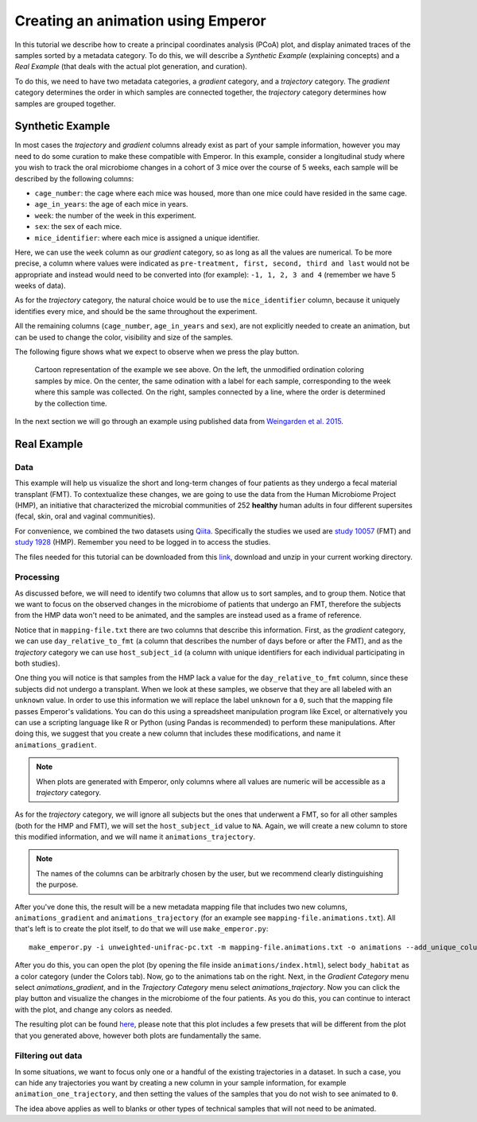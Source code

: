 .. _animations:

.. index:: animations

Creating an animation using Emperor
^^^^^^^^^^^^^^^^^^^^^^^^^^^^^^^^^^^

In this tutorial we describe how to create a principal coordinates analysis
(PCoA) plot, and display animated traces of the samples sorted by a metadata
category. To do this, we will describe a `Synthetic Example` (explaining
concepts) and a `Real Example` (that deals with the actual plot generation, and
curation).

To do this, we need to have two metadata categories, a *gradient* category, and
a *trajectory* category. The *gradient* category determines the order in which
samples are connected together, the *trajectory* category determines how
samples are grouped together.

Synthetic Example
=================

In most cases the *trajectory* and *gradient* columns already exist as part of
your sample information, however you may need to do some curation to make these
compatible with Emperor. In this example, consider a longitudinal study where
you wish to track the oral microbiome changes in a cohort of 3 mice over the
course of 5 weeks, each sample will be described by the following columns:

* ``cage_number``: the cage where each mice was housed, more than one mice could
  have resided in the same cage.

* ``age_in_years``: the age of each mice in years.

* ``week``: the number of the week in this experiment.

* ``sex``: the sex of each mice.

* ``mice_identifier``: where each mice is assigned a unique identifier.

Here, we can use the ``week`` column as our *gradient* category, so as long as
all the values are numerical. To be more precise, a column where values were
indicated as ``pre-treatment, first, second, third and last`` would not be
appropriate and instead would need to be converted into (for example): ``-1, 1,
2, 3 and 4`` (remember we have 5 weeks of data).

As for the *trajectory* category, the natural choice would be to use the
``mice_identifier`` column, because it uniquely identifies every mice, and
should be the same throughout the experiment.

All the remaining columns (``cage_number``, ``age_in_years`` and ``sex``), are
not explicitly needed to create an animation, but can be used to change the
color, visibility and size of the samples.

The following figure shows what we expect to observe when we press the play
button.

.. figure:: trajectories.png
   :alt: Cartoon representation of the example above.

   Cartoon representation of the example we see above. On the left, the
   unmodified ordination coloring samples by mice. On the center, the same
   odination with a label for each sample, corresponding to the week where this
   sample was collected. On the right, samples connected by a line, where
   the order is determined by the collection time.


In the next section we will go through an example using published data from
`Weingarden et al. 2015 <https://www.ncbi.nlm.nih.gov/pubmed/25825673>`_.

Real Example
============

----
Data
----

This example will help us visualize the short and long-term changes of four
patients as they undergo a fecal material transplant (FMT).  To contextualize
these changes, we are going to use the data from the Human Microbiome Project
(HMP), an initiative that characterized the microbial communities of 252
**healthy** human adults in four different supersites (fecal, skin, oral and
vaginal communities).

For convenience, we combined the two datasets using `Qiita
<https://qiita.ucsd.edu>`_. Specifically the studies we used are `study 10057
<https://qiita.ucsd.edu/study/description/10057>`_ (FMT) and `study 1928
<https://qiita.ucsd.edu/study/description/1928>`_ (HMP). Remember you need to
be logged in to access the studies.

The files needed for this tutorial can be downloaded from this `link
<http://emperor.microbio.me/animations-tutorial.zip>`_, download and unzip in
your current working directory.

----------
Processing
----------

As discussed before, we will need to identify two columns that allow us to sort
samples, and to group them. Notice that we want to focus on the observed
changes in the microbiome of patients that undergo an FMT, therefore the
subjects from the HMP data won't need to be animated, and the samples are
instead used as a frame of reference.

Notice that in ``mapping-file.txt`` there are two columns that describe this
information. First, as the *gradient* category, we can use
``day_relative_to_fmt`` (a column that describes the number of days before or
after the FMT), and as the *trajectory* category we can use ``host_subject_id``
(a column with unique identifiers for each individual participating in both
studies).

One thing you will notice is that samples from the HMP lack a value for the
``day_relative_to_fmt`` column, since these subjects did not undergo a
transplant. When we look at these samples, we observe that they are all labeled
with an ``unknown`` value. In order to use this information we will replace the
label ``unknown`` for a ``0``, such that the mapping file passes Emperor's
validations. You can do this using a spreadsheet manipulation program like
Excel, or alternatively you can use a scripting language like R or Python
(using Pandas is recommended) to perform these manipulations. After doing this,
we suggest that you create a new column that includes these modifications, and
name it ``animations_gradient``.

.. note::
   When plots are generated with Emperor, only columns where all values are
   numeric will be accessible as a *trajectory* category.

As for the *trajectory* category, we will ignore all subjects but the ones that
underwent a FMT, so for all other samples (both for the HMP and FMT), we will
set the ``host_subject_id`` value to ``NA``. Again, we will create a new column
to store this modified information, and we will name it
``animations_trajectory``.

.. note::
   The names of the columns can be arbitrarly chosen by the user, but we
   recommend clearly distinguishing the purpose.

After you've done this, the result will be a new metadata mapping file that
includes two new columns, ``animations_gradient`` and ``animations_trajectory``
(for an example see ``mapping-file.animations.txt``). All that's left is to
create the plot itself, to do that we will use ``make_emperor.py``::

   make_emperor.py -i unweighted-unifrac-pc.txt -m mapping-file.animations.txt -o animations --add_unique_columns

After you do this, you can open the plot (by opening the file inside
``animations/index.html``), select ``body_habitat`` as a color category (under
the Colors tab). Now, go to the animations tab on the right. Next, in the
*Gradient Category* menu select *animations_gradient*, and in the *Trajectory
Category* menu select *animations_trajectory*. Now you can click the play
button and visualize the changes in the microbiome of the four patients. As you
do this, you can continue to interact with the plot, and change any colors as
needed.

The resulting plot can be found `here
<http://emperor.microbio.me/animation/>`_, please note that this plot includes
a few presets that will be different from the plot that you generated above,
however both plots are fundamentally the same.

------------------
Filtering out data
------------------

In some situations, we want to focus only one or a handful of the existing
trajectories in a dataset. In such a case, you can hide any trajectories you
want by creating a new column in your sample information, for example
``animation_one_trajectory``, and then setting the values of the samples that
you do not wish to see animated to ``0``.

The idea above applies as well to blanks or other types of technical samples
that will not need to be animated.
